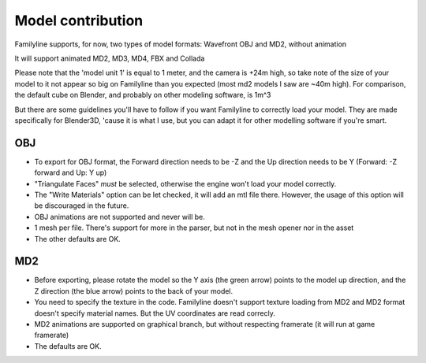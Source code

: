 ===================
Model contribution
===================

Familyline supports, for now, two types of model formats: Wavefront
OBJ and MD2, without animation

It will support animated MD2, MD3, MD4, FBX and Collada
	  
Please note that the 'model unit 1' is equal to 1 meter, and the
camera is +24m high, so take note of the size of your model to it not
appear so big on Familyline than you expected (most md2 models I saw
are ~40m high). For comparison, the default cube on Blender, and
probably on other modeling software, is 1m^3

But there are some guidelines you'll have to follow if you want
Familyline to correctly load your model. They are made specifically
for Blender3D, 'cause it is what I use, but you can adapt it for other
modelling software if you're smart.

OBJ
====

* To export for OBJ format, the Forward direction needs to be -Z and
  the Up direction needs to be Y
  (Forward: -Z forward and Up: Y up)

* "Triangulate Faces" *must* be selected, otherwise the engine won't
  load your model correctly.

* The "Write Materials" option can be let checked, it will add an mtl
  file there. However, the usage of this option will be discouraged in the future.

* OBJ animations are not supported and never will be.

* 1 mesh per file. There's support for more in the parser, but not in
  the mesh opener nor in the asset

* The other defaults are OK.

MD2
====

* Before exporting, please rotate the model so the Y axis (the green
  arrow) points to the model up direction, and the Z direction (the
  blue arrow) points to the back of your model.

* You need to specify the texture in the code. Familyline doesn't
  support texture loading from MD2 and MD2 format doesn't specify
  material names. But the UV coordinates are read correcly.

* MD2 animations are supported on graphical branch, but without
  respecting framerate (it will run at game framerate)

* The defaults are OK.
